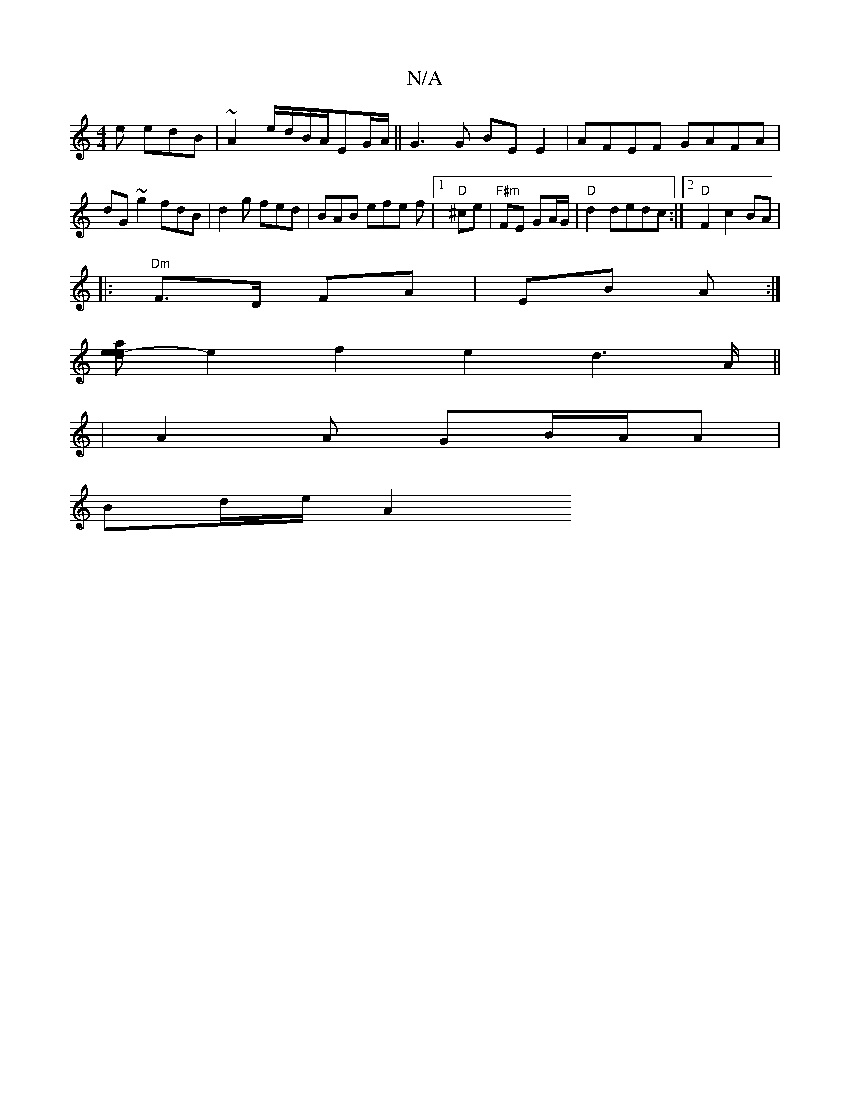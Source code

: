 X:1
T:N/A
M:4/4
R:N/A
K:Cmajor
e edB|~A2^ e/d/B/A/EG/A/||G3 G BE E2 | AFEF GAFA|dG~g2 fdiB|d2g fed|BAB efe f|1 "D" ^ce|"F#m"FE GA/G/ |"D"d2 dedc:|2 "D"F2c2BA|
V:1
|: "Dm"F>D FA|EB A :|
[eede2-a2] e2f2e2d2>A||
|A2 A GB/A/A|
Bd/e/ A2